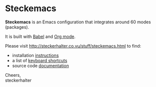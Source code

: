 * Steckemacs

*Steckemacs* is an Emacs configuration that integrates around 60 modes (packages).

It is built with [[http://orgmode.org/worg/org-contrib/babel/][Babel]] and [[http://orgmode.org/][Org mode]].

Please visit [[http://steckerhalter.co.vu/stuff/steckemacs.html]] to find:

- installation [[http://steckerhalter.co.vu/stuff/steckemacs.html#sec-1-1][instructions]]
- a list of [[http://steckerhalter.co.vu/stuff/steckemacs.html#sec-1-2][keyboard shortcuts]]
- source code [[http://steckerhalter.co.vu/stuff/steckemacs.html#sec-2][documentation]]

Cheers, \\
steckerhalter

